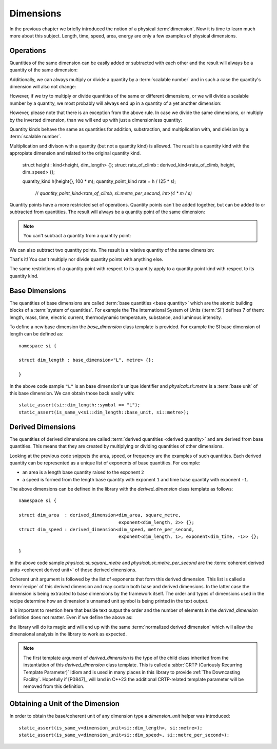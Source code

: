 .. namespace:: units

Dimensions
==========

In the previous chapter we briefly introduced the notion of a physical
:term:`dimension`. Now it is time to learn much more about this subject.
Length, time, speed, area, energy are only a few examples of physical
dimensions.

Operations
----------

Quantities of the same dimension can be easily added or subtracted with
each other and the result will always be a quantity of the same dimension:

.. code-block::
    :emphasize-lines: 3-4

    Length auto dist1 = 2_q_m;
    Length auto dist2 = 1_q_m;
    Length auto res1 = dist1 + dist2;
    Length auto res2 = dist1 - dist2;

Additionally, we can always multiply or divide a quantity by a
:term:`scalable number` and in such a case the quantity's dimension will also
not change:

.. code-block::
    :emphasize-lines: 2-4

    Length auto dist = 2_q_m;
    Length auto res1 = dist * 2;   // 4 m
    Length auto res2 = 3 * res1;   // 12 m
    Length auto res3 = res2 / 2;   // 6 m

However, if we try to multiply or divide quantities of the same or
different dimensions, or we will divide a scalable number by a quantity, we most
probably will always end up in a quantity of a yet another dimension:

.. code-block::
    :emphasize-lines: 4-6

    Length auto dist1 = 2_q_m;
    Length auto dist2 = 3_q_m;
    Time auto dur1 = 2_q_s;
    Area auto res1 = dist1 * dist2;     // 6 m²
    Speed auto res2 = dist1 / dur1;     // 1 m/s
    Frequency auto res3 = 10 / dur1;    // 5 Hz

However, please note that there is an exception from the above rule.
In case we divide the same dimensions, or multiply by the inverted
dimension, than we will end up with just a dimensionless quantity:

.. code-block::
    :emphasize-lines: 4-5

    Time auto dur1 = 10_q_s;
    Time auto dur2 = 2_q_s;
    Frequency auto fr1 = 5_q_Hz;
    Dimensionless auto v1 = dur1 / dur2;    // quantity(5)
    Dimensionless auto v2 = dur1 * fr1;     // quantity(50)

Quantity kinds behave the same as quantities for addition, substraction, and
multiplication with, and division by a :term:`scalable number`.

Multiplication and divison with a quantity
(but not a quantity kind) is allowed.
The result is a quantity kind with the appropiate dimension
and related to the original quantity kind.

    struct height : kind<height, dim_length> {};
    struct rate_of_climb : derived_kind<rate_of_climb, height, dim_speed> {};

    quantity_kind h(height{}, 100 * m);
    quantity_point_kind rate = h / (25 * s);
      // `quantity_point_kind<rate_of_climb, si::metre_per_second, int>(4 * m / s)`

Quantity points have a more restricted set of operations.
Quantity points can't be added together,
but can be added to or subtracted from quantities.
The result will always be a quantity point of the same dimension:

.. code-block::
    :emphasize-lines: 3-5

    Length auto dist1 = 2_q_m;
    Length auto dist2 = 1_q_m;
    QuantityPoint auto res1 = quantity_point{dist1} + dist2;
    QuantityPoint auto res2 = dist1 + quantity_point{dist2};
    QuantityPoint auto res3 = quantity_point{dist1} - dist2;

.. note::

    You can't subtract a quantity from a quantity point:

    .. code-block::
        :emphasize-lines: 3

        Length auto dist1 = 2_q_m;
        Length auto dist2 = 1_q_m;
        auto res1 = dist1 - quantity_point{dist2};  // ERROR

We can also subtract two quantity points.
The result is a relative quantity of the same dimension:

.. code-block::
    :emphasize-lines: 3

    Length auto dist1 = 2_q_m;
    Length auto dist2 = 1_q_m;
    Length auto res1 = quantity_point{dist1} - quantity_point{dist2};

That's it! You can't multiply nor divide quantity points with anything else.

The same restrictions of a quantity point with respect to its quantity
apply to a quantity point kind with respect to its quantity kind.


Base Dimensions
---------------

The quantities of base dimensions are called
:term:`base quantities <base quantity>` which are the atomic building blocks
of a :term:`system of quantities`. For example the The International System
of Units (:term:`SI`) defines 7 of them: length, mass, time, electric
current, thermodynamic temperature, substance, and luminous intensity.

To define a new base dimension the `base_dimension` class template is
provided. For example the SI base dimension of length can be defined as::

    namespace si {

    struct dim_length : base_dimension<"L", metre> {};

    }

In the above code sample ``"L"`` is an base dimension's unique identifier
and `physical::si::metre` is a :term:`base unit` of this base dimension. We can
obtain those back easily with::

    static_assert(si::dim_length::symbol == "L");
    static_assert(is_same_v<si::dim_length::base_unit, si::metre>);


Derived Dimensions
------------------

The quantities of derived dimensions are called
:term:`derived quantities <derived quantity>` and are derived from base
quantities. This means that they are created by multiplying or dividing
quantities of other dimensions.

Looking at the previous code snippets the area, speed, or frequency are
the examples of such quantities. Each derived quantity can be represented
as a unique list of exponents of base quantities. For example:

- an area is a length base quantity raised to the exponent ``2``
- a speed is formed from the length base quantity with exponent ``1``
  and time base quantity with exponent ``-1``.

The above dimensions can be defined in the library with the
`derived_dimension` class template as follows::

    namespace si {

    struct dim_area  : derived_dimension<dim_area, square_metre,
                                         exponent<dim_length, 2>> {};
    struct dim_speed : derived_dimension<dim_speed, metre_per_second,
                                         exponent<dim_length, 1>, exponent<dim_time, -1>> {};

    }

In the above code sample `physical::si::square_metre` and
`physical::si::metre_per_second` are the
:term:`coherent derived units <coherent derived unit>` of those derived dimensions.

Coherent unit argument is followed by the list of exponents that form this
derived dimension. This list is called a :term:`recipe` of this derived
dimension and may contain both base and derived dimensions. In the latter
case the dimension is being extracted to base dimensions by the framework
itself. The order and types of dimensions used in the recipe determine how
an dimension's unnamed unit symbol is being printed in the text output.

.. seealso::

    More information on how the :term:`recipe` affect the printed symbol
    of unnamed unit can be found in the :ref:`Derived Unnamed Units` chapter.

It is important to mention here that beside text output the order and
the number of elements in the `derived_dimension` definition does not
matter. Even if we define the above as:

.. code-block::
    :emphasize-lines: 4, 6

    namespace si {

    struct dim_area  : derived_dimension<dim_area, square_metre,
                                         exponent<dim_length, 1>, exponent<dim_length, 1>> {};
    struct dim_speed : derived_dimension<dim_speed, metre_per_second,
                                         exponent<dim_time, -1>, exponent<dim_length, 1>> {};

    }

the library will do its magic and will end up with the same
:term:`normalized derived dimension` which will allow the dimensional
analysis in the library to work as expected.

.. note::

    The first template argument of `derived_dimension` is the type of the
    child class inherited from the instantiation of this `derived_dimension`
    class template. This is called a
    :abbr:`CRTP (Curiously Recurring Template Parameter)` Idiom and is used
    in many places in this library to provide :ref:`The Downcasting Facility`.
    Hopefully if [P0847]_ will land in C++23 the additional CRTP-related
    template parameter will be removed from this definition.


Obtaining a Unit of the Dimension
---------------------------------

In order to obtain the base/coherent unit of any dimension type a
`dimension_unit` helper was introduced::

    static_assert(is_same_v<dimension_unit<si::dim_length>, si::metre>);
    static_assert(is_same_v<dimension_unit<si::dim_speed>, si::metre_per_second>);
